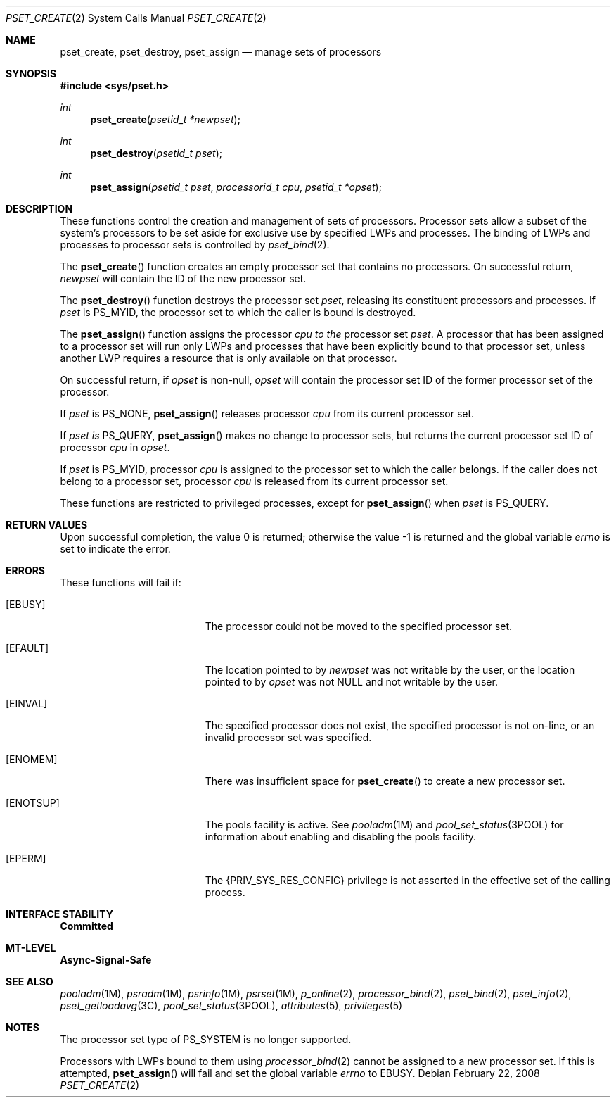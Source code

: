 .\"
.\" The contents of this file are subject to the terms of the
.\" Common Development and Distribution License (the "License").
.\" You may not use this file except in compliance with the License.
.\"
.\" You can obtain a copy of the license at usr/src/OPENSOLARIS.LICENSE
.\" or http://www.opensolaris.org/os/licensing.
.\" See the License for the specific language governing permissions
.\" and limitations under the License.
.\"
.\" When distributing Covered Code, include this CDDL HEADER in each
.\" file and include the License file at usr/src/OPENSOLARIS.LICENSE.
.\" If applicable, add the following below this CDDL HEADER, with the
.\" fields enclosed by brackets "[]" replaced with your own identifying
.\" information: Portions Copyright [yyyy] [name of copyright owner]
.\"
.\"
.\" Copyright (c) 2008, Sun Microsystems, Inc. All Rights Reserved
.\"
.Dd February 22, 2008
.Dt PSET_CREATE 2
.Os
.Sh NAME
.Nm pset_create , pset_destroy , pset_assign
.Nd manage sets of processors
.Sh SYNOPSIS
.In sys/pset.h
.Ft int
.Fn pset_create "psetid_t *newpset"
.Ft int
.Fn pset_destroy "psetid_t pset"
.Ft int
.Fn pset_assign "psetid_t pset" "processorid_t cpu" "psetid_t *opset"
.Sh DESCRIPTION
These functions control the creation and management of sets of processors.
Processor sets allow a subset of the system's processors to be set aside for
exclusive use by specified LWPs and processes.
The binding of LWPs and processes to processor sets is controlled by
.Xr pset_bind 2 .
.Pp
The
.Fn pset_create
function creates an empty processor set that contains
no processors.
On successful return,
.Fa newpset
will contain the ID of the new processor set.
.Pp
The
.Fn pset_destroy
function destroys the processor set
.Fa pset ,
releasing its constituent processors and processes.
If
.Fa pset
is
.Dv PS_MYID ,
the processor set to which the caller is bound is destroyed.
.Pp
The
.Fn pset_assign
function assigns the processor
.Fa cpu to the
processor set
.Fa pset .
A processor that has been assigned to a processor set will run only LWPs and
processes that have been explicitly bound to that processor set, unless another
LWP requires a resource that is only available on that processor.
.Pp
On successful return, if
.Fa opset
is non-null,
.Fa opset
will contain the processor set ID of the former processor set of the processor.
.Pp
If
.Fa pset
is
.Dv PS_NONE , Fn pset_assign
releases processor
.Fa cpu
from its current processor set.
.Pp
If
.Fa pset is
.Dv PS_QUERY , Fn pset_assign
makes no change to processor sets, but returns the current processor set ID of
processor
.Fa cpu
in
.Fa opset .
.Pp
If
.Fa pset
is
.Dv PS_MYID ,
processor
.Fa cpu
is assigned to the processor set to which the caller belongs.
If the caller does not belong to a processor set, processor
.Fa cpu
is released from its current processor set.
.Pp
These functions are restricted to privileged processes, except for
.Fn pset_assign
when
.Fa pset
is
.Dv PS_QUERY .
.Sh RETURN VALUES
.Rv -std
.Sh ERRORS
These functions will fail if:
.Bl -tag -width Er
.It Bq Er EBUSY
The processor could not be moved to the specified processor set.
.It Bq Er EFAULT
The location pointed to by
.Fa newpset
was not writable by the user, or the location pointed to by
.Fa opset
was not NULL and not writable by the user.
.It Bq Er EINVAL
The specified processor does not exist, the specified processor is not on-line,
or an invalid processor set was specified.
.It Bq Er ENOMEM
There was insufficient space for
.Fn pset_create
to create a new processor set.
.It Bq Er ENOTSUP
The pools facility is active.
See
.Xr pooladm 1M
and
.Xr pool_set_status 3POOL
for information about enabling and disabling the pools facility.
.It Bq Er EPERM
The
.Brq Dv PRIV_SYS_RES_CONFIG
privilege is not asserted in the effective set of the calling process.
.El
.Sh INTERFACE STABILITY
.Sy Committed
.Sh MT-LEVEL
.Sy Async-Signal-Safe
.Sh SEE ALSO
.Xr pooladm 1M ,
.Xr psradm 1M ,
.Xr psrinfo 1M ,
.Xr psrset 1M ,
.Xr p_online 2 ,
.Xr processor_bind 2 ,
.Xr pset_bind 2 ,
.Xr pset_info 2 ,
.Xr pset_getloadavg 3C ,
.Xr pool_set_status 3POOL ,
.Xr attributes 5 ,
.Xr privileges 5
.Sh NOTES
The processor set type of
.Dv PS_SYSTEM
is no longer supported.
.Pp
Processors with LWPs bound to them using
.Xr processor_bind 2
cannot
be assigned to a new processor set.
If this is attempted,
.Fn pset_assign
will fail and set the global variable
.Va errno
to
.Er EBUSY .

